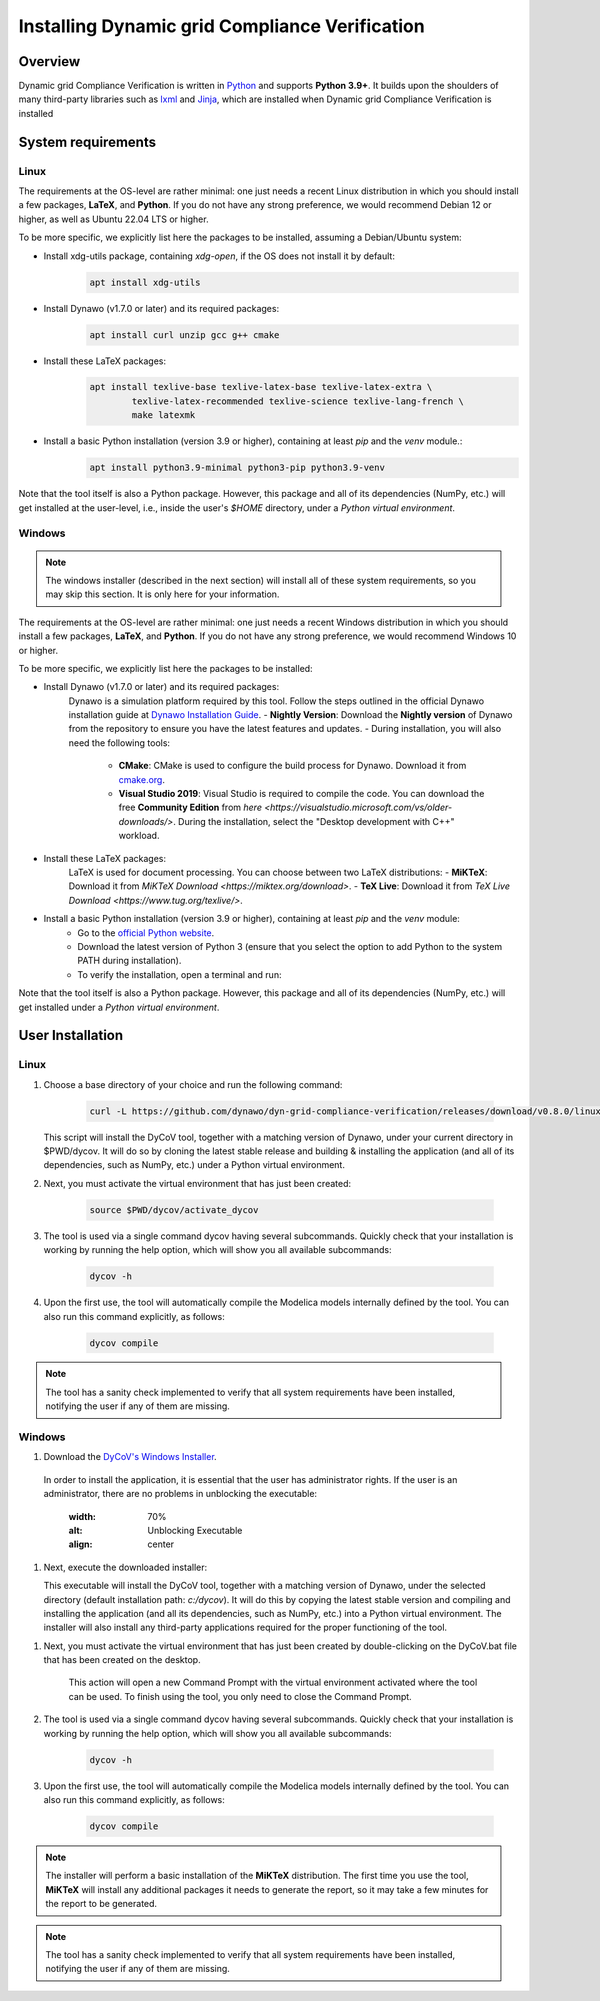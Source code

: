 ===============================================
Installing Dynamic grid Compliance Verification
===============================================

Overview
--------

Dynamic grid Compliance Verification is written in `Python`__ and supports **Python
3.9+**. It builds upon the shoulders of many third-party libraries such as `lxml`__ and
`Jinja`__, which are installed when Dynamic grid Compliance Verification is installed

__ https://docs.python-guide.org/
__ https://lxml.de/
__ https://jinja.palletsprojects.com/

System requirements
-------------------

Linux
^^^^^

The requirements at the OS-level are rather minimal: one just needs a recent Linux
distribution in which you should install a few packages, **LaTeX**, and **Python**. If
you do not have any strong preference, we would recommend Debian 12 or higher, as well
as Ubuntu 22.04 LTS or higher.

To be more specific, we explicitly list here the packages to be installed,
assuming a Debian/Ubuntu system:

* Install xdg-utils package, containing `xdg-open`, if the OS does not install it by default:
    .. code-block:: console

        apt install xdg-utils

* Install Dynawo (v1.7.0 or later) and its required packages:
    .. code-block:: console

        apt install curl unzip gcc g++ cmake

* Install these LaTeX packages:
    .. code-block:: console

       apt install texlive-base texlive-latex-base texlive-latex-extra \
               texlive-latex-recommended texlive-science texlive-lang-french \
               make latexmk

* Install a basic Python installation (version 3.9 or higher), containing at least `pip` and the `venv` module.:
    .. code-block:: console

       apt install python3.9-minimal python3-pip python3.9-venv

Note that the tool itself is also a Python package. However, this package and
all of its dependencies (NumPy, etc.) will get installed at the user-level, i.e.,
inside the user's `$HOME` directory, under a *Python virtual environment*.


Windows
^^^^^^^

.. note::
    The windows installer (described in the next section) will install all of these
    system requirements, so you may skip this section. It is only here for your information.

The requirements at the OS-level are rather minimal: one just needs a recent Windows
distribution in which you should install a few packages, **LaTeX**, and **Python**. If
you do not have any strong preference, we would recommend Windows 10 or higher. 

To be more specific, we explicitly list here the packages to be installed:

* Install Dynawo (v1.7.0 or later) and its required packages:
   Dynawo is a simulation platform required by this tool. Follow the steps outlined in the official Dynawo installation guide at `Dynawo Installation Guide <https://dynawo.github.io/install/>`_.
   - **Nightly Version**: Download the **Nightly version** of Dynawo from the repository to ensure you have the latest features and updates.
   - During installation, you will also need the following tools:
     - **CMake**: CMake is used to configure the build process for Dynawo. Download it from `cmake.org <https://cmake.org/download/>`_.
     - **Visual Studio 2019**: Visual Studio is required to compile the code. You can download the free **Community Edition** from `here <https://visualstudio.microsoft.com/vs/older-downloads/>`. During the installation, select the "Desktop development with C++" workload.

* Install these LaTeX packages:
   LaTeX is used for document processing. You can choose between two LaTeX distributions:
   - **MiKTeX**: Download it from `MiKTeX Download <https://miktex.org/download>`.
   - **TeX Live**: Download it from `TeX Live Download <https://www.tug.org/texlive/>`.

* Install a basic Python installation (version 3.9 or higher), containing at least `pip` and the `venv` module:
   - Go to the `official Python website <https://www.python.org/downloads/>`_.
   - Download the latest version of Python 3 (ensure that you select the option to add Python to the system PATH during installation).
   - To verify the installation, open a terminal and run:

Note that the tool itself is also a Python package. However, this package and
all of its dependencies (NumPy, etc.) will get installed under a 
*Python virtual environment*.



User Installation
-----------------

Linux
^^^^^

#. Choose a base directory of your choice and run the following command:

    .. code-block:: console

       curl -L https://github.com/dynawo/dyn-grid-compliance-verification/releases/download/v0.8.0/linux_install.sh | bash

   This script will install the DyCoV tool, together with a matching version of Dynawo,
   under your current directory in $PWD/dycov.  It will do so by cloning the latest
   stable release and building & installing the application (and all of its
   dependencies, such as NumPy, etc.) under a Python virtual environment.

#. Next, you must activate the virtual environment that has just been created:

    .. code-block:: console

       source $PWD/dycov/activate_dycov

#. The tool is used via a single command dycov having several subcommands. Quickly check that your installation is working by running the help option, which will show you all available subcommands:

    .. code-block:: console

       dycov -h

#. Upon the first use, the tool will automatically compile the Modelica models internally defined by the tool. You can also run this command explicitly, as follows:

    .. code-block:: console

	dycov compile

 
.. note::
    The tool has a sanity check implemented to verify that all system requirements
    have been installed, notifying the user if any of them are missing.


Windows
^^^^^^^

#. Download the `DyCoV's Windows Installer`__.

__ https://github.com/dynawo/dyn-grid-compliance-verification/releases/download/v0.8.0/DyCoV_win_Installer.exe

   In order to install the application, it is essential that the user has administrator rights. 
   If the user is an administrator, there are no problems in unblocking the executable:
   
    .. image:: figs_installation/admin.png
    :width: 70%
    :alt: Unblocking Executable
    :align: center


#. Next, execute the downloaded installer:

   This executable will install the DyCoV tool, together with a matching version of Dynawo,
   under the selected directory (default installation path: `c:/dycov`).  It will do this 
   by copying the latest stable version and compiling and installing the application (and 
   all its dependencies, such as NumPy, etc.) into a Python virtual environment. The 
   installer will also install any third-party applications required for the proper 
   functioning of the tool.

.. note::
    The MikTex installer allows you to select the configuration that you want to apply. 
    For the tool to work correctly, you must select the "Yes" or "Ask me first" option on the 
    following screen:
    .. image:: figs_installation/miktex_settings.png
    :width: 70%
    :alt: MikTex Installer Settings
    :align: center


#. Next, you must activate the virtual environment that has just been created by double-clicking on the DyCoV.bat file that has been created on the desktop.

    This action will open a new Command Prompt with the virtual environment activated where the tool can be used.
    To finish using the tool, you only need to close the Command Prompt.

#. The tool is used via a single command dycov having several subcommands. Quickly check that your installation is working by running the help option, which will show you all available subcommands:

    .. code-block:: console

       dycov -h

#. Upon the first use, the tool will automatically compile the Modelica models internally defined by the tool. You can also run this command explicitly, as follows:

    .. code-block:: console

	dycov compile

.. note::
    The installer will perform a basic installation of the **MiKTeX** distribution. The 
    first time you use the tool, **MiKTeX** will install any additional packages it needs 
    to generate the report, so it may take a few minutes for the report to be generated.
 
.. note::
    The tool has a sanity check implemented to verify that all system requirements
    have been installed, notifying the user if any of them are missing.
